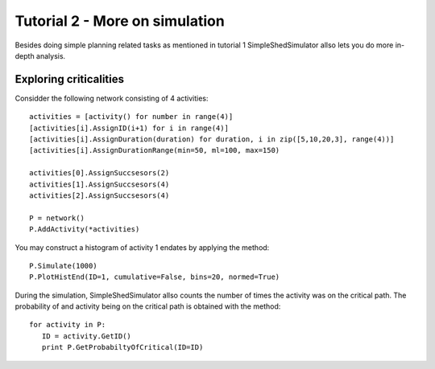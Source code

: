 Tutorial 2 - More on simulation
===============================
Besides doing simple planning related tasks as mentioned in tutorial 1 SimpleShedSimulator allso lets you do more in-depth analysis. 

Exploring criticalities
-----------------------
Considder the following network consisting of 4 activities::

  activities = [activity() for number in range(4)]
  [activities[i].AssignID(i+1) for i in range(4)]
  [activities[i].AssignDuration(duration) for duration, i in zip([5,10,20,3], range(4))]
  [activities[i].AssignDurationRange(min=50, ml=100, max=150)   
        
  activities[0].AssignSuccsesors(2)
  activities[1].AssignSuccsesors(4)
  activities[2].AssignSuccsesors(4)  
        
  P = network()
  P.AddActivity(*activities)


You may construct a histogram of activity 1 endates by applying the method::

  P.Simulate(1000)
  P.PlotHistEnd(ID=1, cumulative=False, bins=20, normed=True)

During the simulation, SimpleShedSimulator allso counts the number of times the activity was on the critical path. The probability of and activity being on the critical path is obtained with the method::

   for activity in P:
      ID = activity.GetID() 
      print P.GetProbabiltyOfCritical(ID=ID)
   
